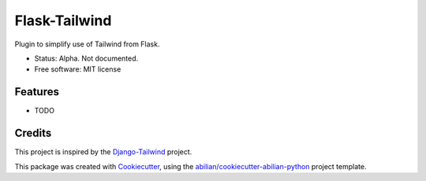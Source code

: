 ==============
Flask-Tailwind
==============


.. image:: https://img.shields.io/pypi/v/flask-tailwind.svg
        :target: https://pypi.python.org/pypi/flask-tailwind


Plugin to simplify use of Tailwind from Flask.

* Status: Alpha. Not documented.
* Free software: MIT license


Features
--------

* TODO

Credits
-------

This project is inspired by the `Django-Tailwind`_ project.

This package was created with `Cookiecutter`_, using the `abilian/cookiecutter-abilian-python`_
project template.

.. _`Django-Tailwind`: https://github.com/timonweb/django-tailwind
.. _`Cookiecutter`: https://github.com/audreyr/cookiecutter
.. _`abilian/cookiecutter-abilian-python`: https://github.com/abilian/cookiecutter-abilian-python
